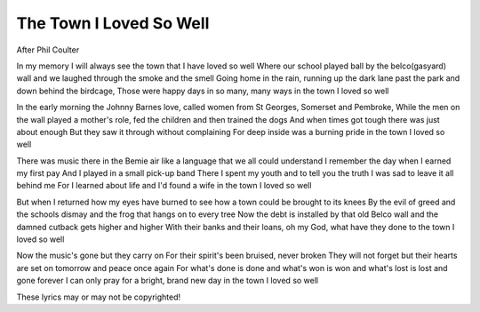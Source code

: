 ===========================
 The Town I Loved So Well
===========================

After Phil Coulter

In my memory I will always see
the town that I have loved so well
Where our school played ball by the belco(gasyard) wall
and we laughed through the smoke and the smell
Going home in the rain, running up the dark lane
past the park and down behind the birdcage,
Those were happy days in so many, many ways
in the town I loved so well

In the early morning the Johnny Barnes love,
called women from St Georges, Somerset and Pembroke,
While the men on the wall played a mother's role,
fed the children and then trained the dogs
And when times got tough there was just about enough
But they saw it through without complaining
For deep inside was a burning pride
in the town I loved so well

There was music there in the Bemie air
like a language that we all could understand
I remember the day when I earned my first pay
And I played in a small pick-up band
There I spent my youth and to tell you the truth
I was sad to leave it all behind me
For I learned about life and I'd found a wife
in the town I loved so well

But when I returned how my eyes have burned
to see how a town could be brought to its knees
By the evil of greed and the schools dismay
and the frog that hangs on to every tree
Now the debt is installed by that old Belco wall
and the damned cutback gets higher and higher
With their banks and their loans, oh my God, what have they done
to the town I loved so well

Now the music's gone but they carry on
For their spirit's been bruised, never broken
They will not forget but their hearts are set
on tomorrow and peace once again
For what's done is done and what's won is won
and what's lost is lost and gone forever
I can only pray for a bright, brand new day
in the town I loved so well

These lyrics may or may not be copyrighted!
